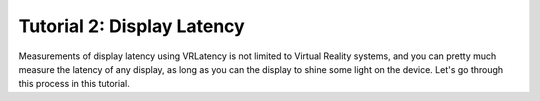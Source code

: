 Tutorial 2: Display Latency
=============================

Measurements of display latency using VRLatency is not limited to Virtual Reality systems,
and you can pretty much measure the latency of any display, as long as you can the display
to shine some light on the device. Let's go through this process in this tutorial.